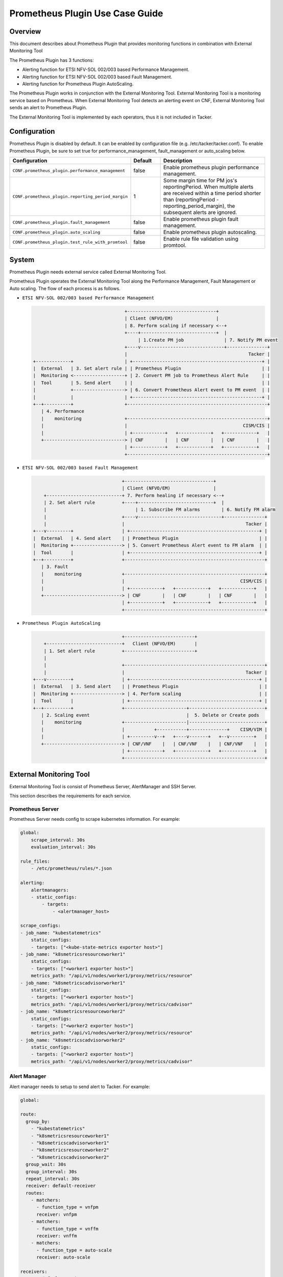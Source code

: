 ================================
Prometheus Plugin Use Case Guide
================================

Overview
~~~~~~~~

This document describes about Prometheus Plugin that provides
monitoring functions in combination with External Monitoring Tool

The Prometheus Plugin has 3 functions:

- Alerting function for ETSI NFV-SOL 002/003 based Performance Management.
- Alerting function for ETSI NFV-SOL 002/003 based Fault Management.
- Alerting function for Prometheus Plugin AutoScaling.

The Prometheus Plugin works in conjunction with the External Monitoring
Tool. External Monitoring Tool is a monitoring service based on Prometheus.
When External Monitoring Tool detects an alerting event on CNF,
External Monitoring Tool sends an alert to Prometheus Plugin.

The External Monitoring Tool is implemented by each operators,
thus it is not included in Tacker.

Configuration
~~~~~~~~~~~~~

Prometheus Plugin is disabled by default.
It can be enabled by configuration file (e.g. /etc/tacker/tacker.conf).
To enable Prometheus Plugin, be sure to set true for
performance_management, fault_management or auto_scaling below.

.. list-table::
  :header-rows: 1
  :widths: 20 10 40

  * - Configuration
    - Default
    - Description
  * - ``CONF.prometheus_plugin.performance_management``
    - false
    - Enable prometheus plugin performance management.
  * - ``CONF.prometheus_plugin.reporting_period_margin``
    - 1
    - Some margin time for PM jos's reportingPeriod.
      When multiple alerts are received within a time period
      shorter than (reportingPeriod - reporting_period_margin),
      the subsequent alerts are ignored.
  * - ``CONF.prometheus_plugin.fault_management``
    - false
    - Enable prometheus plugin fault management.
  * - ``CONF.prometheus_plugin.auto_scaling``
    - false
    - Enable prometheus plugin autoscaling.
  * - ``CONF.prometheus_plugin.test_rule_with_promtool``
    - false
    - Enable rule file validation using promtool.

System
~~~~~~

Prometheus Plugin needs external service called External
Monitoring Tool.

Prometheus Plugin operates the External Monitoring Tool
along the Performance Management, Fault Management or Auto scaling.
The flow of each process is as follows.

- ``ETSI NFV-SOL 002/003 based Performance Management``

  .. code-block:: console

                                      +---------------------------------+
                                      | Client (NFVO/EM)                |
                                      | 8. Perform scaling if necessary <--+
                                      +----+----------------------------+  |
                                           | 1.Create PM job               | 7. Notify PM event
                                      +----v-------------------------------+---------------+
                                      |                                             Tacker |
    +-------------+                   | +------------------------------------------------+ |
    |  External   | 3. Set alert rule | | Prometheus Plugin                              | |
    |  Monitoring <-------------------+ | 2. Convert PM job to Prometheus Alert Rule     | |
    |  Tool       | 5. Send alert     | |                                                | |
    |             +-------------------> | 6. Convert Prometheus Alert event to PM event  | |
    |             |                   | +------------------------------------------------+ |
    +--+----------+                   +----------------------------------------------------+
       | 4. Performance
       |    monitoring                +----------------------------------------------------+
       |                              |                                           CISM/CIS |
       |                              | +------------+   +------------+   +------------+   |
       +------------------------------> | CNF        |   | CNF        |   | CNF        |   |
                                      | +------------+   +------------+   +------------+   |
                                      +----------------------------------------------------+

- ``ETSI NFV-SOL 002/003 based Fault Management``

  .. code-block:: console

                                     +---------------------------------+
                                     | Client (NFVO/EM)                |
        +----------------------------+ 7. Perform healing if necessary <--+
        | 2. Set alert rule          +----+----------------------------+  |
        |                                 | 1. Subscribe FM alarms        | 6. Notify FM alarm
        |                            +----v-------------------------------+---------------+
        |                            |                                             Tacker |
    +---v---------+                  | +------------------------------------------------+ |
    |  External   | 4. Send alert    | | Prometheus Plugin                              | |
    |  Monitoring +------------------> | 5. Convert Prometheus Alert event to FM alarm  | |
    |  Tool       |                  | +------------------------------------------------+ |
    +--+----------+                  +----------------------------------------------------+
       | 3. Fault
       |    monitoring               +----------------------------------------------------+
       |                             |                                           CISM/CIS |
       |                             | +------------+   +------------+   +------------+   |
       +-----------------------------> | CNF        |   | CNF        |   | CNF        |   |
                                     | +------------+   +------------+   +------------+   |
                                     +----------------------------------------------------+

- ``Prometheus Plugin AutoScaling``

  .. code-block:: console

                                     +--------------------------+
        +----------------------------+   Client (NFVO/EM)       |
        | 1. Set alert rule          +--------------------------+
        |
        |                            +----------------------------------------------------+
        |                            |                                             Tacker |
    +---v---------+                  | +------------------------------------------------+ |
    |  External   | 3. Send alert    | | Prometheus Plugin                              | |
    |  Monitoring +------------------> | 4. Perform scaling                             | |
    |  Tool       |                  | +------------------------------------------------+ |
    +--+----------+                  +-----------------------+----------------------------+
       | 2. Scaling event                                    |  5. Delete or Create pods
       |    monitoring               +-----------------------|----------------------------+
       |                             |           +-----------+--------------+    CISM/VIM |
       |                             | +---------v--+   +----v-------+   +--v---------+   |
       +-----------------------------> | CNF/VNF    |   | CNF/VNF    |   | CNF/VNF    |   |
                                     | +------------+   +------------+   +------------+   |
                                     +----------------------------------------------------+


External Monitoring Tool
~~~~~~~~~~~~~~~~~~~~~~~~

External Monitoring Tool is consist of Prometheus Server,
AlertManager and SSH Server.

This section describes the requirements for each service.

Prometheus Server
-----------------

Prometheus Server needs config to scrape kubernetes information.
For example:

.. code-block:: yaml

    global:
        scrape_interval: 30s
        evaluation_interval: 30s

    rule_files:
        - /etc/prometheus/rules/*.json

    alerting:
        alertmanagers:
        - static_configs:
            - targets:
                - <alertmanager_host>

    scrape_configs:
    - job_name: "kubestatemetrics"
        static_configs:
        - targets: ["<kube-state-metrics exporter host>"]
    - job_name: "k8smetricsresourceworker1"
        static_configs:
        - targets: ["<worker1 exporter host>"]
        metrics_path: "/api/v1/nodes/worker1/proxy/metrics/resource"
    - job_name: "k8smetricscadvisorworker1"
        static_configs:
        - targets: ["<worker1 exporter host>"]
        metrics_path: "/api/v1/nodes/worker1/proxy/metrics/cadvisor"
    - job_name: "k8smetricsresourceworker2"
        static_configs:
        - targets: ["<worker2 exporter host>"]
        metrics_path: "/api/v1/nodes/worker2/proxy/metrics/resource"
    - job_name: "k8smetricscadvisorworker2"
        static_configs:
        - targets: ["<worker2 exporter host>"]
        metrics_path: "/api/v1/nodes/worker2/proxy/metrics/cadvisor"

Alert Manager
-------------

Alert manager needs to setup to send alert to Tacker.
For example:

.. code-block:: yaml

    global:

    route:
      group_by:
        - "kubestatemetrics"
        - "k8smetricsresourceworker1"
        - "k8smetricscadvisorworker1"
        - "k8smetricsresourceworker2"
        - "k8smetricscadvisorworker2"
      group_wait: 30s
      group_interval: 30s
      repeat_interval: 30s
      receiver: default-receiver
      routes:
        - matchers:
          - function_type = vnfpm
          receiver: vnfpm
        - matchers:
          - function_type = vnffm
          receiver: vnffm
        - matchers:
          - function_type = auto-scale
          receiver: auto-scale

    receivers:
    - name: default-receiver
    - name: vnfpm
      webhook_configs:
      - url: "http://<tacker_host>/pm_event"
    - name: vnffm
      webhook_configs:
      - url: "http://<tacker_host>/alert"
    - name: auto-scale
      webhook_configs:
      - url: "http://<tacker_host>/alert/vnf_instances"

SSH server
----------

Tacker sends alert rule file via SSH. So External Monitoring Tool
needs to activate sshd.

- PasswordAuthentication setting should be "yes".
- The directory indicated by "rule_files" setting of prometheus
  server config should be accessible by SSH.

Supported versions
------------------

Tacker Zed release

- Prometheus: 2.37
- Alertmanager: 0.24

Alert rule registration
~~~~~~~~~~~~~~~~~~~~~~~

ETSI NFV-SOL 002/003 based Performance Management
--------------------------------------------------

Registration of alerting rule is performed through
PM job creation. Below is example of request body
of PM job creation.

Access information of External Monitoring Tool must be set
at "metadata" field.

.. code-block:: json

    {
        "objectType": "Vnf",
        "objectInstanceIds": ["507280d8-bfc5-4b88-904b-9280ba6bc3ea"],
        "criteria": {
            "performanceMetric": [
                "VCpuUsageMeanVnf.507280d8-bfc5-4b88-904b-9280ba6bc3ea"],
            "collectionPeriod": 30,
            "reportingPeriod": 90,
            "reportingBoundary": "2099-08-05T02:24:46Z"
        },
        "callbackUri": "<client_callback_uri>",
        "metadata": {
            "monitoring": {
                "monitorName": "prometheus",
                "driverType": "external",
                "targetsInfo": [
                    {
                        "prometheusHost": "<prometheus_server_hostname>",
                        "authInfo": {
                            "ssh_username": "ubuntu",
                            "ssh_password": "ubuntu"
                        },
                        "alertRuleConfigPath":
                            "/etc/prometheus/rules",
                        "prometheusReloadApiEndpoint":
                            "http://<prometheus_server_hostname>/-/reload"
                    }
                ]
            }
        }
    }

.. note::

    With the parameter, pod name can be specified but container name can not.
    And some prometheus metrics need container name. Therefore, ``max``
    statement of PromQL is alternatively used in some measurements to
    measure without container name. That means it provids only most
    impacted value among the containers. For example:

    ``avg(max(container_fs_usage_bytes{pod=~"pod name"} /
    container_fs_limit_bytes{pod=~"pod name"}))``

ETSI NFV-SOL 002/003 based Fault Management
-------------------------------------------

Registration of alerting rule is performed by updating
rule file directly. Below is example of alert rule.

.. code-block:: yaml

  groups:
    - name: example
      rules:
      - alert: Test
        expr: sum(pod_memory_working_set_bytes{namespace="default"}) > 10000000000
        for: 30s
        labels:
          receiver_type: tacker
          function_type: vnffm
          vnf_instance_id: 3721ab69-3f33-44bc-85f1-f416ad1b765e
          pod: test\\-test1\\-[0-9a-f]{1,10}-[0-9a-z]{5}$
          perceived_severity: CRITICAL,
          event_type: PROCESSING_ERROR_ALARM
        annotations:
          probable_cause: Server is down.
          fault_type: Error
          fault_details: Fault detail

Prometheus Plugin AutoScaling
-----------------------------

Registration of alerting rule is performed by updating
rule file directly. Below is example of alert rule.

.. code-block:: yaml

  groups:
    - name: example
      rules:
      - alert: Test
        expr: sum(pod_memory_working_set_bytes{namespace="default"}) > 10000000000
        for: 30s
        labels:
          receiver_type: tacker
          function_type: auto_scale
          vnf_instance_id: 3721ab69-3f33-44bc-85f1-f416ad1b765e
          auto_scale_type: SCALE_OUT,
          aspect_id: VDU1_aspect
        annotations:

Using Vendor Specific Plugin
~~~~~~~~~~~~~~~~~~~~~~~~~~~~

Prometheus Plugin can be replaced with a vendor specific function.
To replace a plugin, change the configurations below.
The replaced class must be a subclass of
tacker.sol_refactored.common.monitoring_plugin_base.MonitoringPlugin.

.. list-table::
  :header-rows: 1
  :widths: 40 40 40

  * - Configuration
    - Default
    - Description
  * - ``CONF.prometheus_plugin.performance_management_package``
    - tacker.sol_refactored.common.prometheus_plugin
    - Package name for performance management.
  * - ``CONF.prometheus_plugin.performance_management_class``
    - PrometheusPluginPm
    - Class name for performance management.
  * - ``CONF.prometheus_plugin.fault_management_package``
    - tacker.sol_refactored.common.prometheus_plugin
    - Package name for fault management.
  * - ``CONF.prometheus_plugin.fault_management_class``
    - PrometheusPluginFm
    - Class name for fault management.
  * - ``CONF.prometheus_plugin.auto_scaling_package``
    - tacker.sol_refactored.common.prometheus_plugin
    - Package name for auto scaling.
  * - ``CONF.prometheus_plugin.auto_scaling_class``
    - PrometheusPluginAutoScaling
    - Class name for auto scaling.
